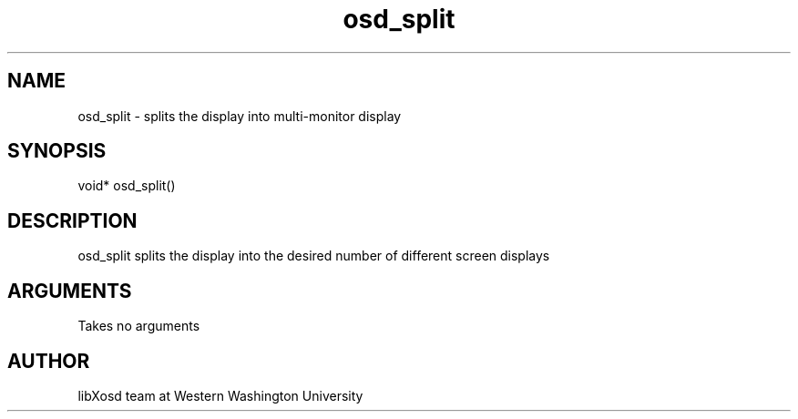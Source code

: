 .\" Manpage for osd_split.
.TH osd_split "2022-10-27" "X OSD Library"
.SH NAME
osd_split \- splits the display into multi-monitor display
.SH SYNOPSIS
void* osd_split()
.SH DESCRIPTION
osd_split splits the display into the desired number of different screen displays
.SH ARGUMENTS
Takes no arguments
.SH AUTHOR
libXosd team at Western Washington University